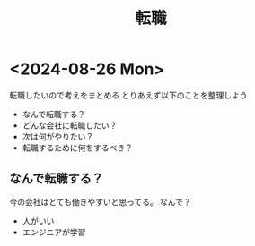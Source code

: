:PROPERTIES:
:ID:       044E2966-7E95-439A-B532-2CD33733CB35
:END:
#+title: 転職
* <2024-08-26 Mon>
転職したいので考えをまとめる
とりあえず以下のことを整理しよう
- なんで転職する？
- どんな会社に転職したい？
- 次は何がやりたい？
- 転職するために何をするべき？


** なんで転職する？
今の会社はとても働きやすいと思ってる。
なんで？
- 人がいい
- エンジニアが学習
